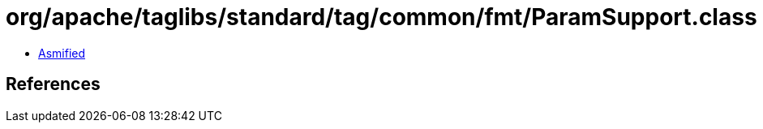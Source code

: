 = org/apache/taglibs/standard/tag/common/fmt/ParamSupport.class

 - link:ParamSupport-asmified.java[Asmified]

== References

